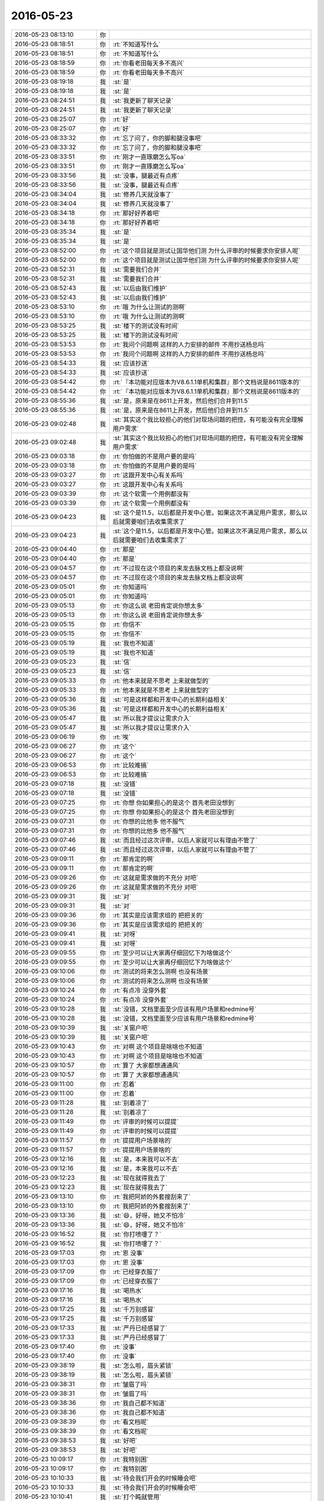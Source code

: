 2016-05-23
-------------

.. list-table::
   :widths: 25, 1, 60

   * - 2016-05-23 08:13:10
     - 你
     - .. image:: /images/83749.jpg
          :width: 100px
   * - 2016-05-23 08:18:51
     - 你
     - :rt:`不知道写什么`
   * - 2016-05-23 08:18:51
     - 你
     - :rt:`不知道写什么`
   * - 2016-05-23 08:18:59
     - 你
     - :rt:`你看老田每天多不高兴`
   * - 2016-05-23 08:18:59
     - 你
     - :rt:`你看老田每天多不高兴`
   * - 2016-05-23 08:19:18
     - 我
     - :st:`是`
   * - 2016-05-23 08:19:18
     - 我
     - :st:`是`
   * - 2016-05-23 08:24:51
     - 我
     - :st:`我更新了聊天记录`
   * - 2016-05-23 08:24:51
     - 我
     - :st:`我更新了聊天记录`
   * - 2016-05-23 08:25:07
     - 你
     - :rt:`好`
   * - 2016-05-23 08:25:07
     - 你
     - :rt:`好`
   * - 2016-05-23 08:33:32
     - 你
     - :rt:`忘了问了，你的脚和腿没事吧`
   * - 2016-05-23 08:33:32
     - 你
     - :rt:`忘了问了，你的脚和腿没事吧`
   * - 2016-05-23 08:33:51
     - 你
     - :rt:`刚才一直琢磨怎么写oa`
   * - 2016-05-23 08:33:51
     - 你
     - :rt:`刚才一直琢磨怎么写oa`
   * - 2016-05-23 08:33:56
     - 我
     - :st:`没事，腿最近有点疼`
   * - 2016-05-23 08:33:56
     - 我
     - :st:`没事，腿最近有点疼`
   * - 2016-05-23 08:34:04
     - 我
     - :st:`修养几天就没事了`
   * - 2016-05-23 08:34:04
     - 我
     - :st:`修养几天就没事了`
   * - 2016-05-23 08:34:18
     - 你
     - :rt:`那好好养着吧`
   * - 2016-05-23 08:34:18
     - 你
     - :rt:`那好好养着吧`
   * - 2016-05-23 08:35:34
     - 我
     - :st:`是`
   * - 2016-05-23 08:35:34
     - 我
     - :st:`是`
   * - 2016-05-23 08:52:00
     - 你
     - :rt:`这个项目就是测试让国华他们测 为什么评审的时候要求你安排人呢`
   * - 2016-05-23 08:52:00
     - 你
     - :rt:`这个项目就是测试让国华他们测 为什么评审的时候要求你安排人呢`
   * - 2016-05-23 08:52:31
     - 我
     - :st:`需要我们合并`
   * - 2016-05-23 08:52:31
     - 我
     - :st:`需要我们合并`
   * - 2016-05-23 08:52:43
     - 我
     - :st:`以后由我们维护`
   * - 2016-05-23 08:52:43
     - 我
     - :st:`以后由我们维护`
   * - 2016-05-23 08:53:10
     - 你
     - :rt:`哦 为什么让测试的测啊`
   * - 2016-05-23 08:53:10
     - 你
     - :rt:`哦 为什么让测试的测啊`
   * - 2016-05-23 08:53:25
     - 我
     - :st:`楼下的测试没有时间`
   * - 2016-05-23 08:53:25
     - 我
     - :st:`楼下的测试没有时间`
   * - 2016-05-23 08:53:53
     - 你
     - :rt:`我问个问题啊 这样的人力安排的邮件 不用抄送杨总吗`
   * - 2016-05-23 08:53:53
     - 你
     - :rt:`我问个问题啊 这样的人力安排的邮件 不用抄送杨总吗`
   * - 2016-05-23 08:54:33
     - 我
     - :st:`应该抄送`
   * - 2016-05-23 08:54:33
     - 我
     - :st:`应该抄送`
   * - 2016-05-23 08:54:42
     - 你
     - :rt:`『本功能对应版本为V8.6.1.1单机和集群』那个文档说是8611版本的`
   * - 2016-05-23 08:54:42
     - 你
     - :rt:`『本功能对应版本为V8.6.1.1单机和集群』那个文档说是8611版本的`
   * - 2016-05-23 08:55:36
     - 我
     - :st:`是，原来是在8611上开发，然后他们合并到11.5`
   * - 2016-05-23 08:55:36
     - 我
     - :st:`是，原来是在8611上开发，然后他们合并到11.5`
   * - 2016-05-23 09:02:48
     - 我
     - :st:`其实这个我比较担心的他们对现场问题的把控，有可能没有完全理解用户需求`
   * - 2016-05-23 09:02:48
     - 我
     - :st:`其实这个我比较担心的他们对现场问题的把控，有可能没有完全理解用户需求`
   * - 2016-05-23 09:03:18
     - 你
     - :rt:`你怕做的不是用户要的是吗`
   * - 2016-05-23 09:03:18
     - 你
     - :rt:`你怕做的不是用户要的是吗`
   * - 2016-05-23 09:03:27
     - 你
     - :rt:`这跟开发中心有关系吗`
   * - 2016-05-23 09:03:27
     - 你
     - :rt:`这跟开发中心有关系吗`
   * - 2016-05-23 09:03:39
     - 你
     - :rt:`这个软需一个用例都没有`
   * - 2016-05-23 09:03:39
     - 你
     - :rt:`这个软需一个用例都没有`
   * - 2016-05-23 09:04:23
     - 我
     - :st:`这个是11.5，以后都是开发中心管。如果这次不满足用户需求，那么以后就需要咱们去收集需求了`
   * - 2016-05-23 09:04:23
     - 我
     - :st:`这个是11.5，以后都是开发中心管。如果这次不满足用户需求，那么以后就需要咱们去收集需求了`
   * - 2016-05-23 09:04:40
     - 你
     - :rt:`那是`
   * - 2016-05-23 09:04:40
     - 你
     - :rt:`那是`
   * - 2016-05-23 09:04:57
     - 你
     - :rt:`不过现在这个项目的来龙去脉文档上都没说啊`
   * - 2016-05-23 09:04:57
     - 你
     - :rt:`不过现在这个项目的来龙去脉文档上都没说啊`
   * - 2016-05-23 09:05:01
     - 你
     - :rt:`你知道吗`
   * - 2016-05-23 09:05:01
     - 你
     - :rt:`你知道吗`
   * - 2016-05-23 09:05:13
     - 你
     - :rt:`你这么说 老田肯定说你想太多`
   * - 2016-05-23 09:05:13
     - 你
     - :rt:`你这么说 老田肯定说你想太多`
   * - 2016-05-23 09:05:15
     - 你
     - :rt:`你信不`
   * - 2016-05-23 09:05:15
     - 你
     - :rt:`你信不`
   * - 2016-05-23 09:05:19
     - 我
     - :st:`我也不知道`
   * - 2016-05-23 09:05:19
     - 我
     - :st:`我也不知道`
   * - 2016-05-23 09:05:23
     - 我
     - :st:`信`
   * - 2016-05-23 09:05:23
     - 我
     - :st:`信`
   * - 2016-05-23 09:05:33
     - 你
     - :rt:`他本来就是不思考 上来就做型的`
   * - 2016-05-23 09:05:33
     - 你
     - :rt:`他本来就是不思考 上来就做型的`
   * - 2016-05-23 09:05:36
     - 我
     - :st:`可是这样都和开发中心的长期利益相关`
   * - 2016-05-23 09:05:36
     - 我
     - :st:`可是这样都和开发中心的长期利益相关`
   * - 2016-05-23 09:05:47
     - 我
     - :st:`所以我才提议让需求介入`
   * - 2016-05-23 09:05:47
     - 我
     - :st:`所以我才提议让需求介入`
   * - 2016-05-23 09:06:19
     - 你
     - :rt:`唉`
   * - 2016-05-23 09:06:27
     - 你
     - :rt:`这个`
   * - 2016-05-23 09:06:27
     - 你
     - :rt:`这个`
   * - 2016-05-23 09:06:53
     - 你
     - :rt:`比较难搞`
   * - 2016-05-23 09:06:53
     - 你
     - :rt:`比较难搞`
   * - 2016-05-23 09:07:18
     - 我
     - :st:`没错`
   * - 2016-05-23 09:07:18
     - 我
     - :st:`没错`
   * - 2016-05-23 09:07:25
     - 你
     - :rt:`你想 你如果担心的是这个 首先老田没想到`
   * - 2016-05-23 09:07:25
     - 你
     - :rt:`你想 你如果担心的是这个 首先老田没想到`
   * - 2016-05-23 09:07:31
     - 你
     - :rt:`你想的比他多 他不服气`
   * - 2016-05-23 09:07:31
     - 你
     - :rt:`你想的比他多 他不服气`
   * - 2016-05-23 09:07:46
     - 我
     - :st:`而且经过这次评审，以后人家就可以有理由不管了`
   * - 2016-05-23 09:07:46
     - 我
     - :st:`而且经过这次评审，以后人家就可以有理由不管了`
   * - 2016-05-23 09:09:11
     - 你
     - :rt:`那肯定的啊`
   * - 2016-05-23 09:09:11
     - 你
     - :rt:`那肯定的啊`
   * - 2016-05-23 09:09:26
     - 你
     - :rt:`这就是需求做的不充分 对吧`
   * - 2016-05-23 09:09:26
     - 你
     - :rt:`这就是需求做的不充分 对吧`
   * - 2016-05-23 09:09:31
     - 我
     - :st:`对`
   * - 2016-05-23 09:09:31
     - 我
     - :st:`对`
   * - 2016-05-23 09:09:36
     - 你
     - :rt:`其实是应该需求组的 把把关的`
   * - 2016-05-23 09:09:36
     - 你
     - :rt:`其实是应该需求组的 把把关的`
   * - 2016-05-23 09:09:41
     - 我
     - :st:`对呀`
   * - 2016-05-23 09:09:41
     - 我
     - :st:`对呀`
   * - 2016-05-23 09:09:55
     - 你
     - :rt:`至少可以让大家再仔细回忆下为啥做这个`
   * - 2016-05-23 09:09:55
     - 你
     - :rt:`至少可以让大家再仔细回忆下为啥做这个`
   * - 2016-05-23 09:10:06
     - 你
     - :rt:`测试的将来怎么测啊 也没有场景`
   * - 2016-05-23 09:10:06
     - 你
     - :rt:`测试的将来怎么测啊 也没有场景`
   * - 2016-05-23 09:10:24
     - 你
     - :rt:`有点冷 没穿外套`
   * - 2016-05-23 09:10:24
     - 你
     - :rt:`有点冷 没穿外套`
   * - 2016-05-23 09:10:28
     - 我
     - :st:`没错，文档里面至少应该有用户场景和redmine号`
   * - 2016-05-23 09:10:28
     - 我
     - :st:`没错，文档里面至少应该有用户场景和redmine号`
   * - 2016-05-23 09:10:39
     - 我
     - :st:`关窗户吧`
   * - 2016-05-23 09:10:39
     - 我
     - :st:`关窗户吧`
   * - 2016-05-23 09:10:43
     - 你
     - :rt:`对啊 这个项目是啥啥也不知道`
   * - 2016-05-23 09:10:43
     - 你
     - :rt:`对啊 这个项目是啥啥也不知道`
   * - 2016-05-23 09:10:57
     - 你
     - :rt:`算了 大家都想通通风`
   * - 2016-05-23 09:10:57
     - 你
     - :rt:`算了 大家都想通通风`
   * - 2016-05-23 09:11:00
     - 你
     - :rt:`忍着`
   * - 2016-05-23 09:11:00
     - 你
     - :rt:`忍着`
   * - 2016-05-23 09:11:28
     - 我
     - :st:`别着凉了`
   * - 2016-05-23 09:11:28
     - 我
     - :st:`别着凉了`
   * - 2016-05-23 09:11:49
     - 你
     - :rt:`评审的时候可以提提`
   * - 2016-05-23 09:11:49
     - 你
     - :rt:`评审的时候可以提提`
   * - 2016-05-23 09:11:57
     - 你
     - :rt:`提提用户场景啥的`
   * - 2016-05-23 09:11:57
     - 你
     - :rt:`提提用户场景啥的`
   * - 2016-05-23 09:12:16
     - 我
     - :st:`是，本来我可以不去`
   * - 2016-05-23 09:12:16
     - 我
     - :st:`是，本来我可以不去`
   * - 2016-05-23 09:12:23
     - 我
     - :st:`现在就得我去了`
   * - 2016-05-23 09:12:23
     - 我
     - :st:`现在就得我去了`
   * - 2016-05-23 09:13:10
     - 你
     - :rt:`我把阿娇的外套搜刮来了`
   * - 2016-05-23 09:13:10
     - 你
     - :rt:`我把阿娇的外套搜刮来了`
   * - 2016-05-23 09:13:36
     - 我
     - :st:`😄，好呀，她又不怕冷`
   * - 2016-05-23 09:13:36
     - 我
     - :st:`😄，好呀，她又不怕冷`
   * - 2016-05-23 09:16:52
     - 我
     - :st:`你打喷嚏了？`
   * - 2016-05-23 09:16:52
     - 我
     - :st:`你打喷嚏了？`
   * - 2016-05-23 09:17:03
     - 你
     - :rt:`恩 没事`
   * - 2016-05-23 09:17:03
     - 你
     - :rt:`恩 没事`
   * - 2016-05-23 09:17:09
     - 你
     - :rt:`已经穿衣服了`
   * - 2016-05-23 09:17:09
     - 你
     - :rt:`已经穿衣服了`
   * - 2016-05-23 09:17:16
     - 我
     - :st:`喝热水`
   * - 2016-05-23 09:17:16
     - 我
     - :st:`喝热水`
   * - 2016-05-23 09:17:25
     - 我
     - :st:`千万别感冒`
   * - 2016-05-23 09:17:25
     - 我
     - :st:`千万别感冒`
   * - 2016-05-23 09:17:33
     - 我
     - :st:`严丹已经感冒了`
   * - 2016-05-23 09:17:33
     - 我
     - :st:`严丹已经感冒了`
   * - 2016-05-23 09:17:40
     - 你
     - :rt:`没事`
   * - 2016-05-23 09:17:40
     - 你
     - :rt:`没事`
   * - 2016-05-23 09:38:19
     - 我
     - :st:`怎么啦，眉头紧锁`
   * - 2016-05-23 09:38:19
     - 我
     - :st:`怎么啦，眉头紧锁`
   * - 2016-05-23 09:38:31
     - 你
     - :rt:`皱眉了吗`
   * - 2016-05-23 09:38:31
     - 你
     - :rt:`皱眉了吗`
   * - 2016-05-23 09:38:36
     - 你
     - :rt:`我自己都不知道`
   * - 2016-05-23 09:38:36
     - 你
     - :rt:`我自己都不知道`
   * - 2016-05-23 09:38:39
     - 你
     - :rt:`看文档呢`
   * - 2016-05-23 09:38:39
     - 你
     - :rt:`看文档呢`
   * - 2016-05-23 09:38:53
     - 我
     - :st:`好吧`
   * - 2016-05-23 09:38:53
     - 我
     - :st:`好吧`
   * - 2016-05-23 10:09:17
     - 你
     - :rt:`我特别困`
   * - 2016-05-23 10:09:17
     - 你
     - :rt:`我特别困`
   * - 2016-05-23 10:10:33
     - 我
     - :st:`待会我们开会的时候睡会吧`
   * - 2016-05-23 10:10:33
     - 我
     - :st:`待会我们开会的时候睡会吧`
   * - 2016-05-23 10:10:41
     - 我
     - :st:`打个盹就管用`
   * - 2016-05-23 10:10:41
     - 我
     - :st:`打个盹就管用`
   * - 2016-05-23 11:29:57
     - 我
     - :st:`你带饭了吗？`
   * - 2016-05-23 11:29:57
     - 我
     - :st:`你带饭了吗？`
   * - 2016-05-23 11:30:24
     - 你
     - :rt:`带了`
   * - 2016-05-23 11:30:24
     - 你
     - :rt:`带了`
   * - 2016-05-23 11:30:52
     - 我
     - :st:`不用吃食堂了`
   * - 2016-05-23 11:30:52
     - 我
     - :st:`不用吃食堂了`
   * - 2016-05-23 11:38:09
     - 我
     - :st:`我们去吃炸酱面`
   * - 2016-05-23 11:38:09
     - 我
     - :st:`我们去吃炸酱面`
   * - 2016-05-23 11:38:23
     - 我
     - :st:`你困坏了吧`
   * - 2016-05-23 11:38:23
     - 我
     - :st:`你困坏了吧`
   * - 2016-05-23 11:38:42
     - 你
     - :rt:`还好`
   * - 2016-05-23 11:38:42
     - 你
     - :rt:`还好`
   * - 2016-05-23 11:39:05
     - 我
     - :st:`吃完了早点回去睡`
   * - 2016-05-23 11:39:05
     - 我
     - :st:`吃完了早点回去睡`
   * - 2016-05-23 11:39:47
     - 你
     - :rt:`是`
   * - 2016-05-23 11:39:47
     - 你
     - :rt:`是`
   * - 2016-05-23 11:56:22
     - 你
     - :rt:`今天王洪越那个大神经还带饭了`
   * - 2016-05-23 11:56:22
     - 你
     - :rt:`今天王洪越那个大神经还带饭了`
   * - 2016-05-23 11:56:49
     - 我
     - :st:`哦，又和你们一起吃吗`
   * - 2016-05-23 11:56:49
     - 我
     - :st:`哦，又和你们一起吃吗`
   * - 2016-05-23 11:57:04
     - 你
     - :rt:`没有，我们没搭理他`
   * - 2016-05-23 11:57:04
     - 你
     - :rt:`没有，我们没搭理他`
   * - 2016-05-23 11:57:14
     - 我
     - :st:`好`
   * - 2016-05-23 11:57:14
     - 我
     - :st:`好`
   * - 2016-05-23 13:47:21
     - 你
     - :rt:`你干嘛呢`
   * - 2016-05-23 13:47:21
     - 你
     - :rt:`你干嘛呢`
   * - 2016-05-23 13:47:45
     - 我
     - :st:`没事，折腾我的机器呢`
   * - 2016-05-23 13:47:45
     - 我
     - :st:`没事，折腾我的机器呢`
   * - 2016-05-23 13:49:09
     - 我
     - :st:`你忙啥呢`
   * - 2016-05-23 13:49:09
     - 我
     - :st:`你忙啥呢`
   * - 2016-05-23 13:49:19
     - 你
     - :rt:`看看文档`
   * - 2016-05-23 13:49:19
     - 你
     - :rt:`看看文档`
   * - 2016-05-23 13:49:24
     - 你
     - :rt:`vertica的`
   * - 2016-05-23 13:49:24
     - 你
     - :rt:`vertica的`
   * - 2016-05-23 13:50:44
     - 我
     - :st:`又是什么调研任务吗`
   * - 2016-05-23 13:50:44
     - 我
     - :st:`又是什么调研任务吗`
   * - 2016-05-23 13:51:03
     - 你
     - :rt:`也没啥 就是王洪越说现在没啥活了`
   * - 2016-05-23 13:51:03
     - 你
     - :rt:`也没啥 就是王洪越说现在没啥活了`
   * - 2016-05-23 13:51:26
     - 你
     - :rt:`让vertica和8a对比着调研下`
   * - 2016-05-23 13:51:26
     - 你
     - :rt:`让vertica和8a对比着调研下`
   * - 2016-05-23 13:51:38
     - 我
     - :st:`哦`
   * - 2016-05-23 13:51:38
     - 我
     - :st:`哦`
   * - 2016-05-23 13:57:38
     - 你
     - :rt:`跟你说个比较有意思的事`
   * - 2016-05-23 13:57:38
     - 你
     - :rt:`跟你说个比较有意思的事`
   * - 2016-05-23 13:57:52
     - 你
     - :rt:`你知道我那个表妹夫吧 得浆细胞瘤的那个`
   * - 2016-05-23 13:57:52
     - 你
     - :rt:`你知道我那个表妹夫吧 得浆细胞瘤的那个`
   * - 2016-05-23 13:58:04
     - 我
     - :st:`恩`
   * - 2016-05-23 13:58:04
     - 我
     - :st:`恩`
   * - 2016-05-23 13:58:09
     - 你
     - :rt:`已经转回唐山了 天津的大夫说治不好`
   * - 2016-05-23 13:58:09
     - 你
     - :rt:`已经转回唐山了 天津的大夫说治不好`
   * - 2016-05-23 13:58:29
     - 你
     - :rt:`回家估计也是熬着了`
   * - 2016-05-23 13:58:29
     - 你
     - :rt:`回家估计也是熬着了`
   * - 2016-05-23 13:58:38
     - 我
     - :st:`是`
   * - 2016-05-23 13:58:38
     - 我
     - :st:`是`
   * - 2016-05-23 13:58:57
     - 我
     - :st:`这种病也是没有办法了`
   * - 2016-05-23 13:59:17
     - 你
     - :rt:`然后周六晚上的时候 不知道谁想出来的办法 通过平安保险发起了众筹 捐钱`
   * - 2016-05-23 13:59:17
     - 你
     - :rt:`然后周六晚上的时候 不知道谁想出来的办法 通过平安保险发起了众筹 捐钱`
   * - 2016-05-23 13:59:33
     - 你
     - :rt:`就是在朋友圈推广`
   * - 2016-05-23 13:59:33
     - 你
     - :rt:`就是在朋友圈推广`
   * - 2016-05-23 13:59:42
     - 你
     - :rt:`四个小时捐了2万多`
   * - 2016-05-23 13:59:42
     - 你
     - :rt:`四个小时捐了2万多`
   * - 2016-05-23 13:59:50
     - 我
     - :st:`啊`
   * - 2016-05-23 13:59:50
     - 我
     - :st:`啊`
   * - 2016-05-23 14:00:05
     - 我
     - :st:`这有点不合适吧`
   * - 2016-05-23 14:00:05
     - 我
     - :st:`这有点不合适吧`
   * - 2016-05-23 14:00:06
     - 你
     - :rt:`到今天中午 不到两天的时间 捐了快10万了`
   * - 2016-05-23 14:00:06
     - 你
     - :rt:`到今天中午 不到两天的时间 捐了快10万了`
   * - 2016-05-23 14:00:17
     - 你
     - :rt:`对啊`
   * - 2016-05-23 14:00:17
     - 你
     - :rt:`对啊`
   * - 2016-05-23 14:00:23
     - 你
     - :rt:`我觉得非常不合适`
   * - 2016-05-23 14:00:23
     - 你
     - :rt:`我觉得非常不合适`
   * - 2016-05-23 14:00:31
     - 你
     - :rt:`当然我们啥也没办法说`
   * - 2016-05-23 14:00:31
     - 你
     - :rt:`当然我们啥也没办法说`
   * - 2016-05-23 14:00:42
     - 我
     - :st:`是`
   * - 2016-05-23 14:00:42
     - 我
     - :st:`是`
   * - 2016-05-23 14:00:43
     - 你
     - :rt:`我们家里的人 都转发了 我就没转`
   * - 2016-05-23 14:00:43
     - 你
     - :rt:`我们家里的人 都转发了 我就没转`
   * - 2016-05-23 14:01:08
     - 你
     - :rt:`我觉得挺坑人的 朋友圈 都是朋友同事 家人 同学的 我不好意思`
   * - 2016-05-23 14:01:08
     - 你
     - :rt:`我觉得挺坑人的 朋友圈 都是朋友同事 家人 同学的 我不好意思`
   * - 2016-05-23 14:01:33
     - 你
     - :rt:`这病已经这样了 没办法 我有能力就帮帮 没能力就算了`
   * - 2016-05-23 14:01:33
     - 你
     - :rt:`这病已经这样了 没办法 我有能力就帮帮 没能力就算了`
   * - 2016-05-23 14:01:38
     - 我
     - :st:`还有一个平安保险应该是商业行为，就是说要抽头的`
   * - 2016-05-23 14:01:38
     - 我
     - :st:`还有一个平安保险应该是商业行为，就是说要抽头的`
   * - 2016-05-23 14:01:39
     - 你
     - :rt:`我觉得挺坑人的`
   * - 2016-05-23 14:01:39
     - 你
     - :rt:`我觉得挺坑人的`
   * - 2016-05-23 14:01:44
     - 我
     - :st:`没错`
   * - 2016-05-23 14:01:44
     - 我
     - :st:`没错`
   * - 2016-05-23 14:01:59
     - 你
     - :rt:`主要我老姑是做生意的 客户特别多 而且都有钱 都给捐了`
   * - 2016-05-23 14:01:59
     - 你
     - :rt:`主要我老姑是做生意的 客户特别多 而且都有钱 都给捐了`
   * - 2016-05-23 14:02:20
     - 你
     - :rt:`我老姑整的跟微商似的 每时每刻都在刷`
   * - 2016-05-23 14:02:20
     - 你
     - :rt:`我老姑整的跟微商似的 每时每刻都在刷`
   * - 2016-05-23 14:02:29
     - 我
     - :st:`哦`
   * - 2016-05-23 14:02:29
     - 我
     - :st:`哦`
   * - 2016-05-23 14:02:37
     - 你
     - :rt:`我特别受不了 我想把她屏蔽`
   * - 2016-05-23 14:02:37
     - 你
     - :rt:`我特别受不了 我想把她屏蔽`
   * - 2016-05-23 14:02:50
     - 你
     - :rt:`我觉得也是`
   * - 2016-05-23 14:02:56
     - 我
     - :st:`你先屏蔽了吧`
   * - 2016-05-23 14:02:56
     - 我
     - :st:`你先屏蔽了吧`
   * - 2016-05-23 14:03:06
     - 我
     - :st:`过了这阵再打开`
   * - 2016-05-23 14:03:06
     - 我
     - :st:`过了这阵再打开`
   * - 2016-05-23 14:03:13
     - 你
     - :rt:`我们家人都转了 就我跟我对象没转`
   * - 2016-05-23 14:03:13
     - 你
     - :rt:`我们家人都转了 就我跟我对象没转`
   * - 2016-05-23 14:03:28
     - 我
     - :st:`我昨天也遇到了同样的事情`
   * - 2016-05-23 14:03:28
     - 我
     - :st:`我昨天也遇到了同样的事情`
   * - 2016-05-23 14:03:39
     - 你
     - :rt:`昨天我姐也转了  我姐说家人都转了 不转觉得不好意思`
   * - 2016-05-23 14:03:39
     - 你
     - :rt:`昨天我姐也转了  我姐说家人都转了 不转觉得不好意思`
   * - 2016-05-23 14:03:40
     - 我
     - :st:`是我爱人的同学转的`
   * - 2016-05-23 14:03:40
     - 我
     - :st:`是我爱人的同学转的`
   * - 2016-05-23 14:03:49
     - 你
     - :rt:`是吧`
   * - 2016-05-23 14:03:49
     - 你
     - :rt:`是吧`
   * - 2016-05-23 14:04:00
     - 我
     - :st:`也是他们村里的，我爱人也知道这个人，说这不是骗人的`
   * - 2016-05-23 14:04:00
     - 我
     - :st:`也是他们村里的，我爱人也知道这个人，说这不是骗人的`
   * - 2016-05-23 14:04:09
     - 你
     - :rt:`这个倒不是骗人 真事肯定是真事  那也很烦人`
   * - 2016-05-23 14:04:09
     - 你
     - :rt:`这个倒不是骗人 真事肯定是真事  那也很烦人`
   * - 2016-05-23 14:04:20
     - 你
     - :rt:`是`
   * - 2016-05-23 14:04:20
     - 你
     - :rt:`是`
   * - 2016-05-23 14:04:37
     - 我
     - :st:`结果我一查，众筹平台要收2%的手续`
   * - 2016-05-23 14:04:37
     - 我
     - :st:`结果我一查，众筹平台要收2%的手续`
   * - 2016-05-23 14:04:39
     - 你
     - :rt:`说实话也挺纠结的`
   * - 2016-05-23 14:04:39
     - 你
     - :rt:`说实话也挺纠结的`
   * - 2016-05-23 14:04:44
     - 你
     - :rt:`是吧`
   * - 2016-05-23 14:04:44
     - 你
     - :rt:`是吧`
   * - 2016-05-23 14:04:51
     - 我
     - :st:`结果我爱人果断不捐`
   * - 2016-05-23 14:04:51
     - 我
     - :st:`结果我爱人果断不捐`
   * - 2016-05-23 14:05:26
     - 我
     - :st:`因为这些应该算慈善捐款，是必须专款专用的`
   * - 2016-05-23 14:05:26
     - 我
     - :st:`因为这些应该算慈善捐款，是必须专款专用的`
   * - 2016-05-23 14:05:36
     - 你
     - :rt:`众筹平台收钱其实也没啥`
   * - 2016-05-23 14:05:36
     - 你
     - :rt:`众筹平台收钱其实也没啥`
   * - 2016-05-23 14:05:46
     - 你
     - :rt:`毕竟人家给你弄的`
   * - 2016-05-23 14:05:46
     - 你
     - :rt:`毕竟人家给你弄的`
   * - 2016-05-23 14:05:47
     - 我
     - :st:`可是现在这样根本就不知道这些钱最后用在什么地方`
   * - 2016-05-23 14:05:47
     - 我
     - :st:`可是现在这样根本就不知道这些钱最后用在什么地方`
   * - 2016-05-23 14:06:05
     - 我
     - :st:`有专门公益的平台，是不收钱的`
   * - 2016-05-23 14:06:05
     - 我
     - :st:`有专门公益的平台，是不收钱的`
   * - 2016-05-23 14:06:17
     - 我
     - :st:`而且负责追踪款项的使用`
   * - 2016-05-23 14:06:17
     - 我
     - :st:`而且负责追踪款项的使用`
   * - 2016-05-23 14:06:32
     - 你
     - :rt:`可是我想 这个病也治不好了 还让延津出来抛头露面的 你觉得好么`
   * - 2016-05-23 14:06:32
     - 你
     - :rt:`可是我想 这个病也治不好了 还让延津出来抛头露面的 你觉得好么`
   * - 2016-05-23 14:06:52
     - 我
     - :st:`怎么说呢`
   * - 2016-05-23 14:06:52
     - 我
     - :st:`怎么说呢`
   * - 2016-05-23 14:06:59
     - 我
     - :st:`这就是灰色地带`
   * - 2016-05-23 14:06:59
     - 我
     - :st:`这就是灰色地带`
   * - 2016-05-23 14:07:10
     - 你
     - :rt:`也可能是自己没到那时候呢`
   * - 2016-05-23 14:07:10
     - 你
     - :rt:`也可能是自己没到那时候呢`
   * - 2016-05-23 14:07:13
     - 你
     - :rt:`不评论`
   * - 2016-05-23 14:07:13
     - 你
     - :rt:`不评论`
   * - 2016-05-23 14:07:28
     - 我
     - :st:`不过我觉得你可以用这件事情玩一下黑白游戏`
   * - 2016-05-23 14:07:28
     - 我
     - :st:`不过我觉得你可以用这件事情玩一下黑白游戏`
   * - 2016-05-23 14:07:36
     - 我
     - :st:`我估计你自己就可以玩了`
   * - 2016-05-23 14:07:36
     - 我
     - :st:`我估计你自己就可以玩了`
   * - 2016-05-23 14:08:37
     - 你
     - :rt:`是？`
   * - 2016-05-23 14:08:37
     - 你
     - :rt:`是？`
   * - 2016-05-23 14:08:41
     - 你
     - :rt:`反正我没转`
   * - 2016-05-23 14:08:41
     - 你
     - :rt:`反正我没转`
   * - 2016-05-23 14:08:53
     - 你
     - :rt:`谁爱转谁转`
   * - 2016-05-23 14:08:53
     - 你
     - :rt:`谁爱转谁转`
   * - 2016-05-23 14:09:13
     - 我
     - :st:`我是说对这件事情可以有两种说法，黑的和白的`
   * - 2016-05-23 14:09:13
     - 我
     - :st:`我是说对这件事情可以有两种说法，黑的和白的`
   * - 2016-05-23 14:09:22
     - 我
     - :st:`你现在的看法偏向黑的`
   * - 2016-05-23 14:09:22
     - 我
     - :st:`你现在的看法偏向黑的`
   * - 2016-05-23 14:09:29
     - 你
     - :rt:`是`
   * - 2016-05-23 14:09:29
     - 你
     - :rt:`是`
   * - 2016-05-23 14:09:38
     - 我
     - :st:`你可以以这个例子玩黑白游戏`
   * - 2016-05-23 14:09:38
     - 我
     - :st:`你可以以这个例子玩黑白游戏`
   * - 2016-05-23 14:09:59
     - 你
     - :rt:`恩`
   * - 2016-05-23 14:09:59
     - 你
     - :rt:`恩`
   * - 2016-05-23 14:10:09
     - 我
     - :st:`自己分别站在黑和白的立场上进行思考和辩论`
   * - 2016-05-23 14:10:09
     - 我
     - :st:`自己分别站在黑和白的立场上进行思考和辩论`
   * - 2016-05-23 14:10:25
     - 你
     - :rt:`恩`
   * - 2016-05-23 14:10:25
     - 你
     - :rt:`恩`
   * - 2016-05-23 14:10:49
     - 我
     - :st:`然后你就可以逐渐掌握这种游戏的玩法了`
   * - 2016-05-23 14:10:49
     - 我
     - :st:`然后你就可以逐渐掌握这种游戏的玩法了`
   * - 2016-05-23 14:11:00
     - 你
     - :rt:`恩`
   * - 2016-05-23 14:11:00
     - 你
     - :rt:`恩`
   * - 2016-05-23 14:11:03
     - 你
     - :rt:`好`
   * - 2016-05-23 14:11:03
     - 你
     - :rt:`好`
   * - 2016-05-23 15:27:59
     - 我
     - :st:`你忙啥呢？`
   * - 2016-05-23 15:27:59
     - 我
     - :st:`你忙啥呢？`
   * - 2016-05-23 15:28:14
     - 你
     - :rt:`学习`
   * - 2016-05-23 15:28:14
     - 你
     - :rt:`学习`
   * - 2016-05-23 15:28:19
     - 你
     - :rt:`刚才困死了`
   * - 2016-05-23 15:28:19
     - 你
     - :rt:`刚才困死了`
   * - 2016-05-23 15:28:45
     - 我
     - :st:`那就睡会呗`
   * - 2016-05-23 15:28:45
     - 我
     - :st:`那就睡会呗`
   * - 2016-05-23 15:30:13
     - 你
     - :rt:`不睡了`
   * - 2016-05-23 15:30:13
     - 你
     - :rt:`不睡了`
   * - 2016-05-23 15:30:41
     - 你
     - :rt:`今天怎么这么安静`
   * - 2016-05-23 15:30:41
     - 你
     - :rt:`今天怎么这么安静`
   * - 2016-05-23 15:31:05
     - 我
     - :st:`暂时没什么事情`
   * - 2016-05-23 15:31:05
     - 我
     - :st:`暂时没什么事情`
   * - 2016-05-23 15:31:23
     - 我
     - :st:`其实现在只要领导不关注，没有人会关注的`
   * - 2016-05-23 15:31:23
     - 我
     - :st:`其实现在只要领导不关注，没有人会关注的`
   * - 2016-05-23 15:31:43
     - 你
     - :rt:`什么？`
   * - 2016-05-23 15:31:43
     - 你
     - :rt:`什么？`
   * - 2016-05-23 15:31:48
     - 你
     - :rt:`关注什么`
   * - 2016-05-23 15:31:48
     - 你
     - :rt:`关注什么`
   * - 2016-05-23 15:32:02
     - 我
     - :st:`事情呀`
   * - 2016-05-23 15:32:02
     - 我
     - :st:`事情呀`
   * - 2016-05-23 15:32:14
     - 我
     - :st:`各种事情`
   * - 2016-05-23 15:32:14
     - 我
     - :st:`各种事情`
   * - 2016-05-23 15:32:27
     - 你
     - :rt:`你是说老田不管事是吗`
   * - 2016-05-23 15:32:27
     - 你
     - :rt:`你是说老田不管事是吗`
   * - 2016-05-23 15:32:41
     - 我
     - :st:`也不是`
   * - 2016-05-23 15:32:41
     - 我
     - :st:`也不是`
   * - 2016-05-23 15:33:00
     - 我
     - :st:`管不到点上`
   * - 2016-05-23 15:33:00
     - 我
     - :st:`管不到点上`
   * - 2016-05-23 15:36:59
     - 我
     - :st:`你干什么呢，表情那么丰富`
   * - 2016-05-23 15:36:59
     - 我
     - :st:`你干什么呢，表情那么丰富`
   * - 2016-05-23 15:37:07
     - 你
     - :rt:`有吗`
   * - 2016-05-23 15:37:07
     - 你
     - :rt:`有吗`
   * - 2016-05-23 15:37:10
     - 你
     - :rt:`没有吧`
   * - 2016-05-23 15:37:10
     - 你
     - :rt:`没有吧`
   * - 2016-05-23 15:37:15
     - 你
     - :rt:`我想事呢`
   * - 2016-05-23 15:37:15
     - 你
     - :rt:`我想事呢`
   * - 2016-05-23 15:37:23
     - 我
     - :st:`有[微笑]`
   * - 2016-05-23 15:37:23
     - 我
     - :st:`有[微笑]`
   * - 2016-05-23 15:37:39
     - 你
     - :rt:`没事真的 你故意跟王志说话`
   * - 2016-05-23 15:37:39
     - 你
     - :rt:`没事真的 你故意跟王志说话`
   * - 2016-05-23 15:38:30
     - 我
     - :st:`是`
   * - 2016-05-23 15:38:30
     - 我
     - :st:`是`
   * - 2016-05-23 15:42:20
     - 我
     - :st:`正说田呢，他就给我发消息`
   * - 2016-05-23 15:42:20
     - 我
     - :st:`正说田呢，他就给我发消息`
   * - 2016-05-23 15:42:33
     - 你
     - :rt:`怎么了`
   * - 2016-05-23 15:42:33
     - 你
     - :rt:`怎么了`
   * - 2016-05-23 15:42:40
     - 我
     - :st:`想让番薯他们换开发流程`
   * - 2016-05-23 15:42:40
     - 我
     - :st:`想让番薯他们换开发流程`
   * - 2016-05-23 15:43:05
     - 你
     - :rt:`哦 有空管这事啊`
   * - 2016-05-23 15:43:05
     - 你
     - :rt:`哦 有空管这事啊`
   * - 2016-05-23 15:43:22
     - 我
     - :st:`对呀，我也奇怪`
   * - 2016-05-23 15:43:22
     - 我
     - :st:`对呀，我也奇怪`
   * - 2016-05-23 15:43:46
     - 我
     - .. image:: /images/84133.jpg
          :width: 100px
   * - 2016-05-23 15:44:22
     - 我
     - .. image:: /images/84134.jpg
          :width: 100px
   * - 2016-05-23 15:44:48
     - 我
     - :st:`你看一下，给我个意见`
   * - 2016-05-23 15:44:48
     - 我
     - :st:`你看一下，给我个意见`
   * - 2016-05-23 15:52:11
     - 你
     - :rt:`先推呗，`
   * - 2016-05-23 15:52:11
     - 你
     - :rt:`先推呗，`
   * - 2016-05-23 15:52:17
     - 你
     - :rt:`可能有领导的意思`
   * - 2016-05-23 15:52:17
     - 你
     - :rt:`可能有领导的意思`
   * - 2016-05-23 15:52:35
     - 我
     - :st:`我也在猜是不是领导授意的`
   * - 2016-05-23 15:52:35
     - 我
     - :st:`我也在猜是不是领导授意的`
   * - 2016-05-23 15:53:07
     - 你
     - :rt:`我觉得可能是`
   * - 2016-05-23 15:53:07
     - 你
     - :rt:`我觉得可能是`
   * - 2016-05-23 15:53:11
     - 你
     - :rt:`你接下来就行了`
   * - 2016-05-23 15:53:11
     - 你
     - :rt:`你接下来就行了`
   * - 2016-05-23 15:53:26
     - 我
     - :st:`好的`
   * - 2016-05-23 15:53:26
     - 我
     - :st:`好的`
   * - 2016-05-23 16:13:58
     - 我
     - :st:`不过老田是真敢想，初生牛犊不怕虎`
   * - 2016-05-23 16:13:58
     - 我
     - :st:`不过老田是真敢想，初生牛犊不怕虎`
   * - 2016-05-23 16:14:30
     - 你
     - :rt:`是`
   * - 2016-05-23 16:14:30
     - 你
     - :rt:`是`
   * - 2016-05-23 16:14:31
     - 我
     - :st:`他就参加过一次培训就敢在团队里面推，我是真佩服他的胆量`
   * - 2016-05-23 16:14:31
     - 我
     - :st:`他就参加过一次培训就敢在团队里面推，我是真佩服他的胆量`
   * - 2016-05-23 16:14:45
     - 你
     - :rt:`他也不知道具体是个啥`
   * - 2016-05-23 16:14:45
     - 你
     - :rt:`他也不知道具体是个啥`
   * - 2016-05-23 16:15:11
     - 我
     - :st:`当初我带团队的时候，我自己就准备了三个月，然后团队培训一个月`
   * - 2016-05-23 16:15:11
     - 我
     - :st:`当初我带团队的时候，我自己就准备了三个月，然后团队培训一个月`
   * - 2016-05-23 16:15:27
     - 你
     - :rt:`是吧`
   * - 2016-05-23 16:15:27
     - 你
     - :rt:`是吧`
   * - 2016-05-23 16:15:37
     - 你
     - :rt:`你看他也是想摸索着来`
   * - 2016-05-23 16:15:37
     - 你
     - :rt:`你看他也是想摸索着来`
   * - 2016-05-23 16:15:38
     - 我
     - :st:`头半年其实什么产出都没有`
   * - 2016-05-23 16:15:38
     - 我
     - :st:`头半年其实什么产出都没有`
   * - 2016-05-23 16:15:51
     - 我
     - :st:`当时我心里也是非常忐忑`
   * - 2016-05-23 16:15:51
     - 我
     - :st:`当时我心里也是非常忐忑`
   * - 2016-05-23 16:16:06
     - 我
     - :st:`好在后来我还是带出来了`
   * - 2016-05-23 16:16:06
     - 我
     - :st:`好在后来我还是带出来了`
   * - 2016-05-23 16:16:54
     - 你
     - :rt:`嗯嗯`
   * - 2016-05-23 16:16:54
     - 你
     - :rt:`嗯嗯`
   * - 2016-05-23 16:17:04
     - 你
     - :rt:`这个点肯定是领导提的`
   * - 2016-05-23 16:17:04
     - 你
     - :rt:`这个点肯定是领导提的`
   * - 2016-05-23 16:17:28
     - 你
     - :rt:`具体怎么推 什么时候推 估计领导也没展开来说`
   * - 2016-05-23 16:17:28
     - 你
     - :rt:`具体怎么推 什么时候推 估计领导也没展开来说`
   * - 2016-05-23 16:17:30
     - 我
     - :st:`你知道我担心什么吗`
   * - 2016-05-23 16:17:30
     - 我
     - :st:`你知道我担心什么吗`
   * - 2016-05-23 16:17:59
     - 我
     - :st:`我担心领导只是提了，不一定真的领导想在这个项目上用`
   * - 2016-05-23 16:17:59
     - 我
     - :st:`我担心领导只是提了，不一定真的领导想在这个项目上用`
   * - 2016-05-23 16:18:01
     - 你
     - :rt:`说说`
   * - 2016-05-23 16:18:01
     - 你
     - :rt:`说说`
   * - 2016-05-23 16:18:22
     - 我
     - :st:`可是田就当成领导想在这个项目上用了`
   * - 2016-05-23 16:18:22
     - 我
     - :st:`可是田就当成领导想在这个项目上用了`
   * - 2016-05-23 16:18:40
     - 我
     - :st:`我觉得领导的水平没有那么低`
   * - 2016-05-23 16:18:40
     - 我
     - :st:`我觉得领导的水平没有那么低`
   * - 2016-05-23 16:18:54
     - 你
     - :rt:`可是田把为什么用在监控工具上已经说了啊`
   * - 2016-05-23 16:18:54
     - 你
     - :rt:`可是田把为什么用在监控工具上已经说了啊`
   * - 2016-05-23 16:19:43
     - 我
     - :st:`而且当初我和领导提过，不行这个项目就用 Scrum，领导说不合适，冒然改变开发方法风险很高，可以考虑以后找个项目试试`
   * - 2016-05-23 16:19:43
     - 我
     - :st:`而且当初我和领导提过，不行这个项目就用 Scrum，领导说不合适，冒然改变开发方法风险很高，可以考虑以后找个项目试试`
   * - 2016-05-23 16:19:58
     - 我
     - :st:`这个是领导明确给我的结论`
   * - 2016-05-23 16:19:58
     - 我
     - :st:`这个是领导明确给我的结论`
   * - 2016-05-23 16:20:07
     - 我
     - :st:`所以我很奇怪田的做法`
   * - 2016-05-23 16:20:07
     - 我
     - :st:`所以我很奇怪田的做法`
   * - 2016-05-23 16:20:14
     - 我
     - :st:`我现在也糊涂了`
   * - 2016-05-23 16:20:14
     - 我
     - :st:`我现在也糊涂了`
   * - 2016-05-23 16:20:26
     - 我
     - :st:`到底是领导授意他这么做的呢`
   * - 2016-05-23 16:20:26
     - 我
     - :st:`到底是领导授意他这么做的呢`
   * - 2016-05-23 16:20:43
     - 我
     - :st:`还是他只是猜测领导的意图去做的决定`
   * - 2016-05-23 16:20:43
     - 我
     - :st:`还是他只是猜测领导的意图去做的决定`
   * - 2016-05-23 16:21:05
     - 你
     - :rt:`我觉得这是田跟你说的`
   * - 2016-05-23 16:21:05
     - 你
     - :rt:`我觉得这是田跟你说的`
   * - 2016-05-23 16:21:15
     - 你
     - :rt:`你就做呗 不行也是他决策的问题啊`
   * - 2016-05-23 16:21:15
     - 你
     - :rt:`你就做呗 不行也是他决策的问题啊`
   * - 2016-05-23 16:21:44
     - 我
     - :st:`我不是怕担责任，其实我是很想做的`
   * - 2016-05-23 16:21:44
     - 我
     - :st:`我不是怕担责任，其实我是很想做的`
   * - 2016-05-23 16:22:00
     - 你
     - :rt:`嗯嗯`
   * - 2016-05-23 16:22:00
     - 你
     - :rt:`嗯嗯`
   * - 2016-05-23 16:22:07
     - 我
     - :st:`在去年我就想在番薯他们组做 Scrum`
   * - 2016-05-23 16:22:07
     - 我
     - :st:`在去年我就想在番薯他们组做 Scrum`
   * - 2016-05-23 16:22:14
     - 你
     - :rt:`你的顾虑是什么`
   * - 2016-05-23 16:22:14
     - 你
     - :rt:`你的顾虑是什么`
   * - 2016-05-23 16:22:22
     - 我
     - :st:`结果领导去年不让我管二组`
   * - 2016-05-23 16:22:22
     - 我
     - :st:`结果领导去年不让我管二组`
   * - 2016-05-23 16:22:52
     - 你
     - :rt:`o`
   * - 2016-05-23 16:22:52
     - 你
     - :rt:`o`
   * - 2016-05-23 16:22:56
     - 你
     - :rt:`原来是这样`
   * - 2016-05-23 16:22:56
     - 你
     - :rt:`原来是这样`
   * - 2016-05-23 16:23:20
     - 我
     - :st:`简单说就是如果不是领导的意思，那么我做了，失败了，领导就会怪我，因为当初他和我说过这个风险很高`
   * - 2016-05-23 16:23:20
     - 我
     - :st:`简单说就是如果不是领导的意思，那么我做了，失败了，领导就会怪我，因为当初他和我说过这个风险很高`
   * - 2016-05-23 16:24:03
     - 你
     - :rt:`那你跟领导问句行吗？`
   * - 2016-05-23 16:24:03
     - 你
     - :rt:`那你跟领导问句行吗？`
   * - 2016-05-23 16:24:21
     - 我
     - :st:`而且由于不是领导的意思，我做到一半的时候他可能就不支持我了`
   * - 2016-05-23 16:24:21
     - 我
     - :st:`而且由于不是领导的意思，我做到一半的时候他可能就不支持我了`
   * - 2016-05-23 16:24:32
     - 我
     - :st:`这个很难问呀`
   * - 2016-05-23 16:24:32
     - 我
     - :st:`这个很难问呀`
   * - 2016-05-23 16:24:45
     - 你
     - :rt:`你微信说声行吗`
   * - 2016-05-23 16:24:45
     - 你
     - :rt:`你微信说声行吗`
   * - 2016-05-23 16:24:48
     - 你
     - :rt:`我觉得没事`
   * - 2016-05-23 16:24:48
     - 你
     - :rt:`我觉得没事`
   * - 2016-05-23 16:24:57
     - 我
     - :st:`我还得考虑别让领导以为我在打田的小报告`
   * - 2016-05-23 16:24:57
     - 我
     - :st:`我还得考虑别让领导以为我在打田的小报告`
   * - 2016-05-23 16:25:07
     - 你
     - :rt:`就说老田推scrum 你问问他 让他把把关的那个意思`
   * - 2016-05-23 16:25:07
     - 你
     - :rt:`就说老田推scrum 你问问他 让他把把关的那个意思`
   * - 2016-05-23 16:25:13
     - 你
     - :rt:`看行不行`
   * - 2016-05-23 16:25:13
     - 你
     - :rt:`看行不行`
   * - 2016-05-23 16:25:57
     - 我
     - :st:`我肯定不能这么问，因为如果真做，我肯定要争取是我做`
   * - 2016-05-23 16:25:57
     - 我
     - :st:`我肯定不能这么问，因为如果真做，我肯定要争取是我做`
   * - 2016-05-23 16:26:09
     - 我
     - :st:`这么问领导就会让田去干`
   * - 2016-05-23 16:26:09
     - 我
     - :st:`这么问领导就会让田去干`
   * - 2016-05-23 16:26:34
     - 你
     - :rt:`你怎么老给我出难题呢`
   * - 2016-05-23 16:26:34
     - 你
     - :rt:`你怎么老给我出难题呢`
   * - 2016-05-23 16:26:51
     - 我
     - :st:`领导顺着一句话，就让他做吧，我不就被晾着了吗`
   * - 2016-05-23 16:26:51
     - 我
     - :st:`领导顺着一句话，就让他做吧，我不就被晾着了吗`
   * - 2016-05-23 16:26:59
     - 你
     - :rt:`那倒是`
   * - 2016-05-23 16:26:59
     - 你
     - :rt:`那倒是`
   * - 2016-05-23 16:27:03
     - 你
     - :rt:`你说的对`
   * - 2016-05-23 16:27:03
     - 你
     - :rt:`你说的对`
   * - 2016-05-23 16:27:10
     - 我
     - :st:`所以你知道我为啥为难了吧`
   * - 2016-05-23 16:27:10
     - 我
     - :st:`所以你知道我为啥为难了吧`
   * - 2016-05-23 16:27:17
     - 你
     - :rt:`恩`
   * - 2016-05-23 16:27:17
     - 你
     - :rt:`恩`
   * - 2016-05-23 16:27:46
     - 我
     - :st:`你知道我怎么想的吗`
   * - 2016-05-23 16:27:46
     - 我
     - :st:`你知道我怎么想的吗`
   * - 2016-05-23 16:27:56
     - 我
     - :st:`我认为田自作主张的可能性大`
   * - 2016-05-23 16:27:56
     - 我
     - :st:`我认为田自作主张的可能性大`
   * - 2016-05-23 16:28:19
     - 我
     - :st:`否则领导应该和我知会一声，而不是田直接找我`
   * - 2016-05-23 16:28:19
     - 我
     - :st:`否则领导应该和我知会一声，而不是田直接找我`
   * - 2016-05-23 16:28:48
     - 我
     - :st:`毕竟从隶属关系上二组归我管，我的主要职责也是研发`
   * - 2016-05-23 16:28:48
     - 我
     - :st:`毕竟从隶属关系上二组归我管，我的主要职责也是研发`
   * - 2016-05-23 16:29:00
     - 你
     - :rt:`是`
   * - 2016-05-23 16:29:00
     - 你
     - :rt:`是`
   * - 2016-05-23 16:29:11
     - 你
     - :rt:`推这个的肯定是你做`
   * - 2016-05-23 16:29:11
     - 你
     - :rt:`推这个的肯定是你做`
   * - 2016-05-23 16:29:22
     - 我
     - :st:`对呀`
   * - 2016-05-23 16:29:22
     - 我
     - :st:`对呀`
   * - 2016-05-23 16:29:40
     - 我
     - :st:`我现在确实纠结`
   * - 2016-05-23 16:29:40
     - 我
     - :st:`我现在确实纠结`
   * - 2016-05-23 16:29:46
     - 我
     - :st:`我想先等等看`
   * - 2016-05-23 16:29:46
     - 我
     - :st:`我想先等等看`
   * - 2016-05-23 16:29:59
     - 你
     - :rt:`恩 看领导提不提`
   * - 2016-05-23 16:29:59
     - 你
     - :rt:`恩 看领导提不提`
   * - 2016-05-23 16:30:09
     - 我
     - :st:`是`
   * - 2016-05-23 16:30:09
     - 我
     - :st:`是`
   * - 2016-05-23 16:44:23
     - 我
     - :st:`你看什么呢`
   * - 2016-05-23 16:44:23
     - 我
     - :st:`你看什么呢`
   * - 2016-05-23 16:44:48
     - 你
     - :rt:`领导给我回邮件了`
   * - 2016-05-23 16:44:48
     - 你
     - :rt:`领导给我回邮件了`
   * - 2016-05-23 16:45:03
     - 我
     - :st:`好的`
   * - 2016-05-23 16:45:03
     - 我
     - :st:`好的`
   * - 2016-05-23 16:49:15
     - 我
     - :st:`我突然想到一个事情`
   * - 2016-05-23 16:49:15
     - 我
     - :st:`我突然想到一个事情`
   * - 2016-05-23 16:49:39
     - 你
     - :rt:`说说`
   * - 2016-05-23 16:49:39
     - 你
     - :rt:`说说`
   * - 2016-05-23 16:50:22
     - 我
     - :st:`你打算不理领导了，结果领导突然又给你发邮件`
   * - 2016-05-23 16:50:22
     - 我
     - :st:`你打算不理领导了，结果领导突然又给你发邮件`
   * - 2016-05-23 16:50:56
     - 我
     - :st:`现在该你为难了😄`
   * - 2016-05-23 16:50:56
     - 我
     - :st:`现在该你为难了😄`
   * - 2016-05-23 16:55:05
     - 我
     - :st:`这封邮件回答你的问题了吗？`
   * - 2016-05-23 16:55:05
     - 我
     - :st:`这封邮件回答你的问题了吗？`
   * - 2016-05-23 16:56:26
     - 你
     - :rt:`没有`
   * - 2016-05-23 16:56:26
     - 你
     - :rt:`没有`
   * - 2016-05-23 16:56:38
     - 你
     - :rt:`我不为难`
   * - 2016-05-23 16:56:38
     - 你
     - :rt:`我不为难`
   * - 2016-05-23 16:59:22
     - 我
     - :st:`那你还和他聊吗[微笑]`
   * - 2016-05-23 16:59:22
     - 我
     - :st:`那你还和他聊吗[微笑]`
   * - 2016-05-23 16:59:32
     - 你
     - :rt:`你干嘛去了`
   * - 2016-05-23 16:59:32
     - 你
     - :rt:`你干嘛去了`
   * - 2016-05-23 17:00:03
     - 我
     - :st:`股东大会`
   * - 2016-05-23 17:00:03
     - 我
     - :st:`股东大会`
   * - 2016-05-23 17:00:19
     - 你
     - :rt:`哦 可以聊天吗`
   * - 2016-05-23 17:00:19
     - 你
     - :rt:`哦 可以聊天吗`
   * - 2016-05-23 17:00:27
     - 你
     - :rt:`刚才领导跟我聊天来着`
   * - 2016-05-23 17:00:27
     - 你
     - :rt:`刚才领导跟我聊天来着`
   * - 2016-05-23 17:00:33
     - 你
     - :rt:`聊了很久`
   * - 2016-05-23 17:00:33
     - 你
     - :rt:`聊了很久`
   * - 2016-05-23 17:00:40
     - 我
     - :st:`试试吧，大领导都在`
   * - 2016-05-23 17:00:40
     - 我
     - :st:`试试吧，大领导都在`
   * - 2016-05-23 17:00:51
     - 你
     - :rt:`别聊了 你先开会吧`
   * - 2016-05-23 17:00:51
     - 你
     - :rt:`别聊了 你先开会吧`
   * - 2016-05-23 17:00:53
     - 你
     - :rt:`认真点`
   * - 2016-05-23 17:00:53
     - 你
     - :rt:`认真点`
   * - 2016-05-23 17:01:00
     - 我
     - :st:`好的`
   * - 2016-05-23 17:01:00
     - 我
     - :st:`好的`
   * - 2016-05-23 17:01:04
     - 你
     - :rt:`我俩啥也没说就是随便聊聊`
   * - 2016-05-23 17:01:04
     - 你
     - :rt:`我俩啥也没说就是随便聊聊`
   * - 2016-05-23 18:26:16
     - 你
     - :rt:`还不回来啊`
   * - 2016-05-23 18:26:16
     - 你
     - :rt:`还不回来啊`
   * - 2016-05-23 18:26:41
     - 我
     - :st:`崔总讲话`
   * - 2016-05-23 18:26:41
     - 我
     - :st:`崔总讲话`
   * - 2016-05-23 18:43:27
     - 你
     - :rt:`下班了`
   * - 2016-05-23 18:43:27
     - 你
     - :rt:`下班了`
   * - 2016-05-23 18:46:00
     - 我
     - :st:`bye`
   * - 2016-05-23 18:46:00
     - 我
     - :st:`bye`
   * - 2016-05-23 18:55:01
     - 你
     - :rt:`走了`
   * - 2016-05-23 18:55:01
     - 你
     - :rt:`走了`
   * - 2016-05-23 18:55:13
     - 我
     - :st:`好的，明天见`
   * - 2016-05-23 18:55:13
     - 我
     - :st:`好的，明天见`